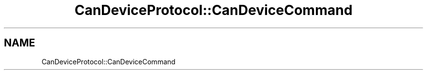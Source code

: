 .TH "CanDeviceProtocol::CanDeviceCommand" 3 "MCPU" \" -*- nroff -*-
.ad l
.nh
.SH NAME
CanDeviceProtocol::CanDeviceCommand
